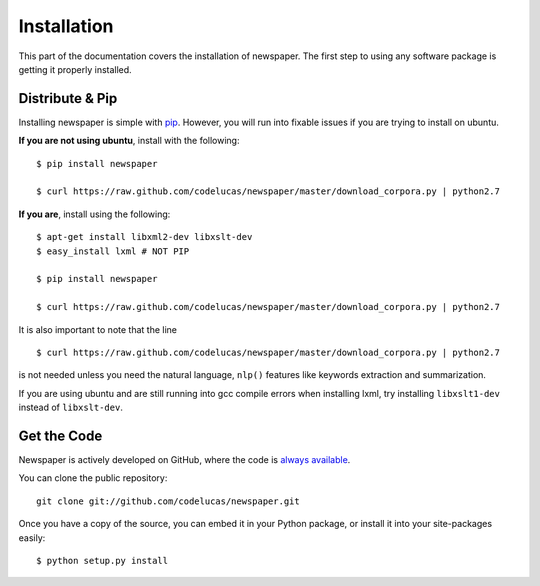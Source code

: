.. _install:

Installation
============

This part of the documentation covers the installation of newspaper.
The first step to using any software package is getting it properly installed.

Distribute & Pip
----------------

Installing newspaper is simple with `pip <http://www.pip-installer.org/>`_.
However, you will run into fixable issues if you are trying to install on ubuntu.

**If you are not using ubuntu**, install with the following:

::

    $ pip install newspaper

    $ curl https://raw.github.com/codelucas/newspaper/master/download_corpora.py | python2.7


**If you are**, install using the following:

::

    $ apt-get install libxml2-dev libxslt-dev
    $ easy_install lxml # NOT PIP

    $ pip install newspaper 

    $ curl https://raw.github.com/codelucas/newspaper/master/download_corpora.py | python2.7


It is also important to note that the line

::

    $ curl https://raw.github.com/codelucas/newspaper/master/download_corpora.py | python2.7


is not needed unless you need the natural language, ``nlp()`` features like keywords extraction and summarization.

If you are using ubuntu and are still running into gcc compile errors when installing lxml, try installing
``libxslt1-dev`` instead of ``libxslt-dev``.

Get the Code
------------

Newspaper is actively developed on GitHub, where the code is
`always available <https://github.com/codelucas/newspaper>`_.

You can clone the public repository::

    git clone git://github.com/codelucas/newspaper.git

Once you have a copy of the source, you can embed it in your Python package,
or install it into your site-packages easily::

    $ python setup.py install

